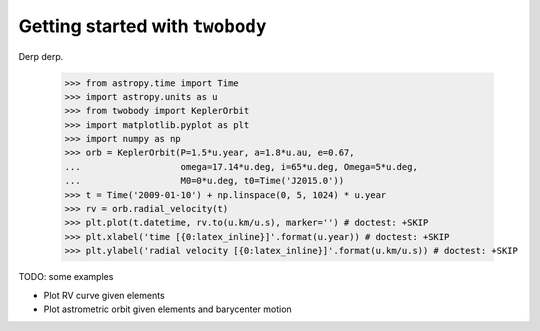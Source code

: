 .. _getting-started:

********************************
Getting started with ``twobody``
********************************

Derp derp.

    >>> from astropy.time import Time
    >>> import astropy.units as u
    >>> from twobody import KeplerOrbit
    >>> import matplotlib.pyplot as plt
    >>> import numpy as np
    >>> orb = KeplerOrbit(P=1.5*u.year, a=1.8*u.au, e=0.67,
    ...                   omega=17.14*u.deg, i=65*u.deg, Omega=5*u.deg,
    ...                   M0=0*u.deg, t0=Time('J2015.0'))
    >>> t = Time('2009-01-10') + np.linspace(0, 5, 1024) * u.year
    >>> rv = orb.radial_velocity(t)
    >>> plt.plot(t.datetime, rv.to(u.km/u.s), marker='') # doctest: +SKIP
    >>> plt.xlabel('time [{0:latex_inline}]'.format(u.year)) # doctest: +SKIP
    >>> plt.ylabel('radial velocity [{0:latex_inline}]'.format(u.km/u.s)) # doctest: +SKIP

.. plot::

    from astropy.time import Time
    import astropy.units as u
    from twobody import KeplerOrbit
    import matplotlib.pyplot as plt
    import numpy as np
    orb = KeplerOrbit(P=1.5*u.year, a=1.8*u.au, e=0.67,
                      omega=17.14*u.deg, i=65*u.deg, Omega=5*u.deg,
                      M0=0*u.deg, t0=Time('J2015.0'))
    t = Time('2009-01-10') + np.linspace(0, 5, 1024) * u.year
    rv = orb.radial_velocity(t)
    plt.plot(t.datetime, rv.to(u.km/u.s), marker='')
    plt.xlabel('time [{0:latex_inline}]'.format(u.year)) # doctest: +SKIP
    plt.ylabel('radial velocity [{0:latex_inline}]'.format(u.km/u.s)) # doctest: +SKIP


TODO: some examples

* Plot RV curve given elements
* Plot astrometric orbit given elements and barycenter motion
